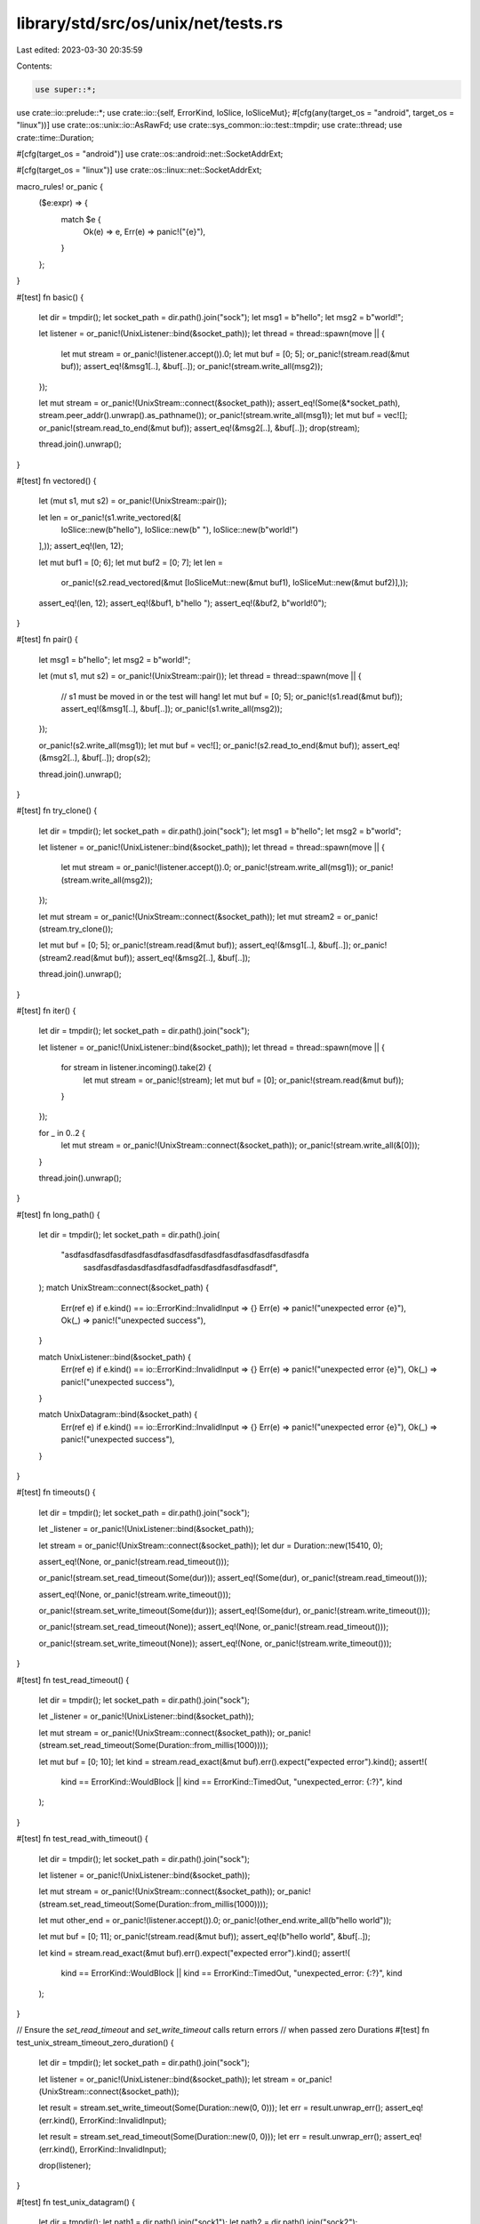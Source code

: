 library/std/src/os/unix/net/tests.rs
====================================

Last edited: 2023-03-30 20:35:59

Contents:

.. code-block:: rs

    use super::*;
use crate::io::prelude::*;
use crate::io::{self, ErrorKind, IoSlice, IoSliceMut};
#[cfg(any(target_os = "android", target_os = "linux"))]
use crate::os::unix::io::AsRawFd;
use crate::sys_common::io::test::tmpdir;
use crate::thread;
use crate::time::Duration;

#[cfg(target_os = "android")]
use crate::os::android::net::SocketAddrExt;

#[cfg(target_os = "linux")]
use crate::os::linux::net::SocketAddrExt;

macro_rules! or_panic {
    ($e:expr) => {
        match $e {
            Ok(e) => e,
            Err(e) => panic!("{e}"),
        }
    };
}

#[test]
fn basic() {
    let dir = tmpdir();
    let socket_path = dir.path().join("sock");
    let msg1 = b"hello";
    let msg2 = b"world!";

    let listener = or_panic!(UnixListener::bind(&socket_path));
    let thread = thread::spawn(move || {
        let mut stream = or_panic!(listener.accept()).0;
        let mut buf = [0; 5];
        or_panic!(stream.read(&mut buf));
        assert_eq!(&msg1[..], &buf[..]);
        or_panic!(stream.write_all(msg2));
    });

    let mut stream = or_panic!(UnixStream::connect(&socket_path));
    assert_eq!(Some(&*socket_path), stream.peer_addr().unwrap().as_pathname());
    or_panic!(stream.write_all(msg1));
    let mut buf = vec![];
    or_panic!(stream.read_to_end(&mut buf));
    assert_eq!(&msg2[..], &buf[..]);
    drop(stream);

    thread.join().unwrap();
}

#[test]
fn vectored() {
    let (mut s1, mut s2) = or_panic!(UnixStream::pair());

    let len = or_panic!(s1.write_vectored(&[
        IoSlice::new(b"hello"),
        IoSlice::new(b" "),
        IoSlice::new(b"world!")
    ],));
    assert_eq!(len, 12);

    let mut buf1 = [0; 6];
    let mut buf2 = [0; 7];
    let len =
        or_panic!(s2.read_vectored(&mut [IoSliceMut::new(&mut buf1), IoSliceMut::new(&mut buf2)],));
    assert_eq!(len, 12);
    assert_eq!(&buf1, b"hello ");
    assert_eq!(&buf2, b"world!\0");
}

#[test]
fn pair() {
    let msg1 = b"hello";
    let msg2 = b"world!";

    let (mut s1, mut s2) = or_panic!(UnixStream::pair());
    let thread = thread::spawn(move || {
        // s1 must be moved in or the test will hang!
        let mut buf = [0; 5];
        or_panic!(s1.read(&mut buf));
        assert_eq!(&msg1[..], &buf[..]);
        or_panic!(s1.write_all(msg2));
    });

    or_panic!(s2.write_all(msg1));
    let mut buf = vec![];
    or_panic!(s2.read_to_end(&mut buf));
    assert_eq!(&msg2[..], &buf[..]);
    drop(s2);

    thread.join().unwrap();
}

#[test]
fn try_clone() {
    let dir = tmpdir();
    let socket_path = dir.path().join("sock");
    let msg1 = b"hello";
    let msg2 = b"world";

    let listener = or_panic!(UnixListener::bind(&socket_path));
    let thread = thread::spawn(move || {
        let mut stream = or_panic!(listener.accept()).0;
        or_panic!(stream.write_all(msg1));
        or_panic!(stream.write_all(msg2));
    });

    let mut stream = or_panic!(UnixStream::connect(&socket_path));
    let mut stream2 = or_panic!(stream.try_clone());

    let mut buf = [0; 5];
    or_panic!(stream.read(&mut buf));
    assert_eq!(&msg1[..], &buf[..]);
    or_panic!(stream2.read(&mut buf));
    assert_eq!(&msg2[..], &buf[..]);

    thread.join().unwrap();
}

#[test]
fn iter() {
    let dir = tmpdir();
    let socket_path = dir.path().join("sock");

    let listener = or_panic!(UnixListener::bind(&socket_path));
    let thread = thread::spawn(move || {
        for stream in listener.incoming().take(2) {
            let mut stream = or_panic!(stream);
            let mut buf = [0];
            or_panic!(stream.read(&mut buf));
        }
    });

    for _ in 0..2 {
        let mut stream = or_panic!(UnixStream::connect(&socket_path));
        or_panic!(stream.write_all(&[0]));
    }

    thread.join().unwrap();
}

#[test]
fn long_path() {
    let dir = tmpdir();
    let socket_path = dir.path().join(
        "asdfasdfasdfasdfasdfasdfasdfasdfasdfasdfasdfasdfasdfasdfasdfa\
                                sasdfasdfasdasdfasdfasdfadfasdfasdfasdfasdfasdf",
    );
    match UnixStream::connect(&socket_path) {
        Err(ref e) if e.kind() == io::ErrorKind::InvalidInput => {}
        Err(e) => panic!("unexpected error {e}"),
        Ok(_) => panic!("unexpected success"),
    }

    match UnixListener::bind(&socket_path) {
        Err(ref e) if e.kind() == io::ErrorKind::InvalidInput => {}
        Err(e) => panic!("unexpected error {e}"),
        Ok(_) => panic!("unexpected success"),
    }

    match UnixDatagram::bind(&socket_path) {
        Err(ref e) if e.kind() == io::ErrorKind::InvalidInput => {}
        Err(e) => panic!("unexpected error {e}"),
        Ok(_) => panic!("unexpected success"),
    }
}

#[test]
fn timeouts() {
    let dir = tmpdir();
    let socket_path = dir.path().join("sock");

    let _listener = or_panic!(UnixListener::bind(&socket_path));

    let stream = or_panic!(UnixStream::connect(&socket_path));
    let dur = Duration::new(15410, 0);

    assert_eq!(None, or_panic!(stream.read_timeout()));

    or_panic!(stream.set_read_timeout(Some(dur)));
    assert_eq!(Some(dur), or_panic!(stream.read_timeout()));

    assert_eq!(None, or_panic!(stream.write_timeout()));

    or_panic!(stream.set_write_timeout(Some(dur)));
    assert_eq!(Some(dur), or_panic!(stream.write_timeout()));

    or_panic!(stream.set_read_timeout(None));
    assert_eq!(None, or_panic!(stream.read_timeout()));

    or_panic!(stream.set_write_timeout(None));
    assert_eq!(None, or_panic!(stream.write_timeout()));
}

#[test]
fn test_read_timeout() {
    let dir = tmpdir();
    let socket_path = dir.path().join("sock");

    let _listener = or_panic!(UnixListener::bind(&socket_path));

    let mut stream = or_panic!(UnixStream::connect(&socket_path));
    or_panic!(stream.set_read_timeout(Some(Duration::from_millis(1000))));

    let mut buf = [0; 10];
    let kind = stream.read_exact(&mut buf).err().expect("expected error").kind();
    assert!(
        kind == ErrorKind::WouldBlock || kind == ErrorKind::TimedOut,
        "unexpected_error: {:?}",
        kind
    );
}

#[test]
fn test_read_with_timeout() {
    let dir = tmpdir();
    let socket_path = dir.path().join("sock");

    let listener = or_panic!(UnixListener::bind(&socket_path));

    let mut stream = or_panic!(UnixStream::connect(&socket_path));
    or_panic!(stream.set_read_timeout(Some(Duration::from_millis(1000))));

    let mut other_end = or_panic!(listener.accept()).0;
    or_panic!(other_end.write_all(b"hello world"));

    let mut buf = [0; 11];
    or_panic!(stream.read(&mut buf));
    assert_eq!(b"hello world", &buf[..]);

    let kind = stream.read_exact(&mut buf).err().expect("expected error").kind();
    assert!(
        kind == ErrorKind::WouldBlock || kind == ErrorKind::TimedOut,
        "unexpected_error: {:?}",
        kind
    );
}

// Ensure the `set_read_timeout` and `set_write_timeout` calls return errors
// when passed zero Durations
#[test]
fn test_unix_stream_timeout_zero_duration() {
    let dir = tmpdir();
    let socket_path = dir.path().join("sock");

    let listener = or_panic!(UnixListener::bind(&socket_path));
    let stream = or_panic!(UnixStream::connect(&socket_path));

    let result = stream.set_write_timeout(Some(Duration::new(0, 0)));
    let err = result.unwrap_err();
    assert_eq!(err.kind(), ErrorKind::InvalidInput);

    let result = stream.set_read_timeout(Some(Duration::new(0, 0)));
    let err = result.unwrap_err();
    assert_eq!(err.kind(), ErrorKind::InvalidInput);

    drop(listener);
}

#[test]
fn test_unix_datagram() {
    let dir = tmpdir();
    let path1 = dir.path().join("sock1");
    let path2 = dir.path().join("sock2");

    let sock1 = or_panic!(UnixDatagram::bind(&path1));
    let sock2 = or_panic!(UnixDatagram::bind(&path2));

    let msg = b"hello world";
    or_panic!(sock1.send_to(msg, &path2));
    let mut buf = [0; 11];
    or_panic!(sock2.recv_from(&mut buf));
    assert_eq!(msg, &buf[..]);
}

#[test]
fn test_unnamed_unix_datagram() {
    let dir = tmpdir();
    let path1 = dir.path().join("sock1");

    let sock1 = or_panic!(UnixDatagram::bind(&path1));
    let sock2 = or_panic!(UnixDatagram::unbound());

    let msg = b"hello world";
    or_panic!(sock2.send_to(msg, &path1));
    let mut buf = [0; 11];
    let (usize, addr) = or_panic!(sock1.recv_from(&mut buf));
    assert_eq!(usize, 11);
    assert!(addr.is_unnamed());
    assert_eq!(msg, &buf[..]);
}

#[test]
fn test_unix_datagram_connect_to_recv_addr() {
    let dir = tmpdir();
    let path1 = dir.path().join("sock1");
    let path2 = dir.path().join("sock2");

    let sock1 = or_panic!(UnixDatagram::bind(&path1));
    let sock2 = or_panic!(UnixDatagram::bind(&path2));

    let msg = b"hello world";
    let sock1_addr = or_panic!(sock1.local_addr());
    or_panic!(sock2.send_to_addr(msg, &sock1_addr));
    let mut buf = [0; 11];
    let (_, addr) = or_panic!(sock1.recv_from(&mut buf));

    let new_msg = b"hello back";
    let mut new_buf = [0; 10];
    or_panic!(sock2.connect_addr(&addr));
    or_panic!(sock2.send(new_msg)); // set by connect_addr
    let usize = or_panic!(sock2.recv(&mut new_buf));
    assert_eq!(usize, 10);
    assert_eq!(new_msg, &new_buf[..]);
}

#[test]
fn test_connect_unix_datagram() {
    let dir = tmpdir();
    let path1 = dir.path().join("sock1");
    let path2 = dir.path().join("sock2");

    let bsock1 = or_panic!(UnixDatagram::bind(&path1));
    let bsock2 = or_panic!(UnixDatagram::bind(&path2));
    let sock = or_panic!(UnixDatagram::unbound());
    or_panic!(sock.connect(&path1));

    // Check send()
    let msg = b"hello there";
    or_panic!(sock.send(msg));
    let mut buf = [0; 11];
    let (usize, addr) = or_panic!(bsock1.recv_from(&mut buf));
    assert_eq!(usize, 11);
    assert!(addr.is_unnamed());
    assert_eq!(msg, &buf[..]);

    // Changing default socket works too
    or_panic!(sock.connect(&path2));
    or_panic!(sock.send(msg));
    or_panic!(bsock2.recv_from(&mut buf));
}

#[test]
fn test_unix_datagram_recv() {
    let dir = tmpdir();
    let path1 = dir.path().join("sock1");

    let sock1 = or_panic!(UnixDatagram::bind(&path1));
    let sock2 = or_panic!(UnixDatagram::unbound());
    or_panic!(sock2.connect(&path1));

    let msg = b"hello world";
    or_panic!(sock2.send(msg));
    let mut buf = [0; 11];
    let size = or_panic!(sock1.recv(&mut buf));
    assert_eq!(size, 11);
    assert_eq!(msg, &buf[..]);
}

#[test]
fn datagram_pair() {
    let msg1 = b"hello";
    let msg2 = b"world!";

    let (s1, s2) = or_panic!(UnixDatagram::pair());
    let thread = thread::spawn(move || {
        // s1 must be moved in or the test will hang!
        let mut buf = [0; 5];
        or_panic!(s1.recv(&mut buf));
        assert_eq!(&msg1[..], &buf[..]);
        or_panic!(s1.send(msg2));
    });

    or_panic!(s2.send(msg1));
    let mut buf = [0; 6];
    or_panic!(s2.recv(&mut buf));
    assert_eq!(&msg2[..], &buf[..]);
    drop(s2);

    thread.join().unwrap();
}

// Ensure the `set_read_timeout` and `set_write_timeout` calls return errors
// when passed zero Durations
#[test]
fn test_unix_datagram_timeout_zero_duration() {
    let dir = tmpdir();
    let path = dir.path().join("sock");

    let datagram = or_panic!(UnixDatagram::bind(&path));

    let result = datagram.set_write_timeout(Some(Duration::new(0, 0)));
    let err = result.unwrap_err();
    assert_eq!(err.kind(), ErrorKind::InvalidInput);

    let result = datagram.set_read_timeout(Some(Duration::new(0, 0)));
    let err = result.unwrap_err();
    assert_eq!(err.kind(), ErrorKind::InvalidInput);
}

#[test]
fn abstract_namespace_not_allowed_connect() {
    assert!(UnixStream::connect("\0asdf").is_err());
}

#[cfg(any(target_os = "android", target_os = "linux"))]
#[test]
fn test_abstract_stream_connect() {
    let msg1 = b"hello";
    let msg2 = b"world";

    let socket_addr = or_panic!(SocketAddr::from_abstract_name(b"name"));
    let listener = or_panic!(UnixListener::bind_addr(&socket_addr));

    let thread = thread::spawn(move || {
        let mut stream = or_panic!(listener.accept()).0;
        let mut buf = [0; 5];
        or_panic!(stream.read(&mut buf));
        assert_eq!(&msg1[..], &buf[..]);
        or_panic!(stream.write_all(msg2));
    });

    let mut stream = or_panic!(UnixStream::connect_addr(&socket_addr));

    let peer = or_panic!(stream.peer_addr());
    assert_eq!(peer.as_abstract_name().unwrap(), b"name");

    or_panic!(stream.write_all(msg1));
    let mut buf = vec![];
    or_panic!(stream.read_to_end(&mut buf));
    assert_eq!(&msg2[..], &buf[..]);
    drop(stream);

    thread.join().unwrap();
}

#[cfg(any(target_os = "android", target_os = "linux"))]
#[test]
fn test_abstract_stream_iter() {
    let addr = or_panic!(SocketAddr::from_abstract_name(b"hidden"));
    let listener = or_panic!(UnixListener::bind_addr(&addr));

    let thread = thread::spawn(move || {
        for stream in listener.incoming().take(2) {
            let mut stream = or_panic!(stream);
            let mut buf = [0];
            or_panic!(stream.read(&mut buf));
        }
    });

    for _ in 0..2 {
        let mut stream = or_panic!(UnixStream::connect_addr(&addr));
        or_panic!(stream.write_all(&[0]));
    }

    thread.join().unwrap();
}

#[cfg(any(target_os = "android", target_os = "linux"))]
#[test]
fn test_abstract_datagram_bind_send_to_addr() {
    let addr1 = or_panic!(SocketAddr::from_abstract_name(b"ns1"));
    let sock1 = or_panic!(UnixDatagram::bind_addr(&addr1));

    let local = or_panic!(sock1.local_addr());
    assert_eq!(local.as_abstract_name().unwrap(), b"ns1");

    let addr2 = or_panic!(SocketAddr::from_abstract_name(b"ns2"));
    let sock2 = or_panic!(UnixDatagram::bind_addr(&addr2));

    let msg = b"hello world";
    or_panic!(sock1.send_to_addr(msg, &addr2));
    let mut buf = [0; 11];
    let (len, addr) = or_panic!(sock2.recv_from(&mut buf));
    assert_eq!(msg, &buf[..]);
    assert_eq!(len, 11);
    assert_eq!(addr.as_abstract_name().unwrap(), b"ns1");
}

#[cfg(any(target_os = "android", target_os = "linux"))]
#[test]
fn test_abstract_datagram_connect_addr() {
    let addr1 = or_panic!(SocketAddr::from_abstract_name(b"ns3"));
    let bsock1 = or_panic!(UnixDatagram::bind_addr(&addr1));

    let sock = or_panic!(UnixDatagram::unbound());
    or_panic!(sock.connect_addr(&addr1));

    let msg = b"hello world";
    or_panic!(sock.send(msg));
    let mut buf = [0; 11];
    let (len, addr) = or_panic!(bsock1.recv_from(&mut buf));
    assert_eq!(len, 11);
    assert_eq!(addr.is_unnamed(), true);
    assert_eq!(msg, &buf[..]);

    let addr2 = or_panic!(SocketAddr::from_abstract_name(b"ns4"));
    let bsock2 = or_panic!(UnixDatagram::bind_addr(&addr2));

    or_panic!(sock.connect_addr(&addr2));
    or_panic!(sock.send(msg));
    or_panic!(bsock2.recv_from(&mut buf));
}

#[cfg(any(target_os = "android", target_os = "linux"))]
#[test]
fn test_abstract_name_too_long() {
    match SocketAddr::from_abstract_name(
        b"abcdefghijklmnopqrstuvwxyzabcdefghijklmn\
        opqrstuvwxyzabcdefghijklmnopqrstuvwxyzabcdefghi\
        jklmnopqrstuvwxyzabcdefghijklmnopqrstuvwxyz",
    ) {
        Err(ref e) if e.kind() == io::ErrorKind::InvalidInput => {}
        Err(e) => panic!("unexpected error {e}"),
        Ok(_) => panic!("unexpected success"),
    }
}

#[cfg(any(target_os = "android", target_os = "linux"))]
#[test]
fn test_abstract_no_pathname_and_not_unnamed() {
    let name = b"local";
    let addr = or_panic!(SocketAddr::from_abstract_name(name));
    assert_eq!(addr.as_pathname(), None);
    assert_eq!(addr.as_abstract_name(), Some(&name[..]));
    assert_eq!(addr.is_unnamed(), false);
}

#[test]
fn test_unix_stream_peek() {
    let (txdone, rxdone) = crate::sync::mpsc::channel();

    let dir = tmpdir();
    let path = dir.path().join("sock");

    let listener = or_panic!(UnixListener::bind(&path));
    let thread = thread::spawn(move || {
        let mut stream = or_panic!(listener.accept()).0;
        or_panic!(stream.write_all(&[1, 3, 3, 7]));
        or_panic!(rxdone.recv());
    });

    let mut stream = or_panic!(UnixStream::connect(&path));
    let mut buf = [0; 10];
    for _ in 0..2 {
        assert_eq!(or_panic!(stream.peek(&mut buf)), 4);
    }
    assert_eq!(or_panic!(stream.read(&mut buf)), 4);

    or_panic!(stream.set_nonblocking(true));
    match stream.peek(&mut buf) {
        Ok(_) => panic!("expected error"),
        Err(ref e) if e.kind() == ErrorKind::WouldBlock => {}
        Err(e) => panic!("unexpected error: {e}"),
    }

    or_panic!(txdone.send(()));
    thread.join().unwrap();
}

#[test]
fn test_unix_datagram_peek() {
    let dir = tmpdir();
    let path1 = dir.path().join("sock");

    let sock1 = or_panic!(UnixDatagram::bind(&path1));
    let sock2 = or_panic!(UnixDatagram::unbound());
    or_panic!(sock2.connect(&path1));

    let msg = b"hello world";
    or_panic!(sock2.send(msg));
    for _ in 0..2 {
        let mut buf = [0; 11];
        let size = or_panic!(sock1.peek(&mut buf));
        assert_eq!(size, 11);
        assert_eq!(msg, &buf[..]);
    }

    let mut buf = [0; 11];
    let size = or_panic!(sock1.recv(&mut buf));
    assert_eq!(size, 11);
    assert_eq!(msg, &buf[..]);
}

#[test]
fn test_unix_datagram_peek_from() {
    let dir = tmpdir();
    let path1 = dir.path().join("sock");

    let sock1 = or_panic!(UnixDatagram::bind(&path1));
    let sock2 = or_panic!(UnixDatagram::unbound());
    or_panic!(sock2.connect(&path1));

    let msg = b"hello world";
    or_panic!(sock2.send(msg));
    for _ in 0..2 {
        let mut buf = [0; 11];
        let (size, _) = or_panic!(sock1.peek_from(&mut buf));
        assert_eq!(size, 11);
        assert_eq!(msg, &buf[..]);
    }

    let mut buf = [0; 11];
    let size = or_panic!(sock1.recv(&mut buf));
    assert_eq!(size, 11);
    assert_eq!(msg, &buf[..]);
}

#[cfg(any(target_os = "android", target_os = "linux"))]
#[test]
fn test_send_vectored_fds_unix_stream() {
    let (s1, s2) = or_panic!(UnixStream::pair());

    let buf1 = [1; 8];
    let bufs_send = &[IoSlice::new(&buf1[..])][..];

    let mut ancillary1_buffer = [0; 128];
    let mut ancillary1 = SocketAncillary::new(&mut ancillary1_buffer[..]);
    assert!(ancillary1.add_fds(&[s1.as_raw_fd()][..]));

    let usize = or_panic!(s1.send_vectored_with_ancillary(&bufs_send, &mut ancillary1));
    assert_eq!(usize, 8);

    let mut buf2 = [0; 8];
    let mut bufs_recv = &mut [IoSliceMut::new(&mut buf2[..])][..];

    let mut ancillary2_buffer = [0; 128];
    let mut ancillary2 = SocketAncillary::new(&mut ancillary2_buffer[..]);

    let usize = or_panic!(s2.recv_vectored_with_ancillary(&mut bufs_recv, &mut ancillary2));
    assert_eq!(usize, 8);
    assert_eq!(buf1, buf2);

    let mut ancillary_data_vec = Vec::from_iter(ancillary2.messages());
    assert_eq!(ancillary_data_vec.len(), 1);
    if let AncillaryData::ScmRights(scm_rights) = ancillary_data_vec.pop().unwrap().unwrap() {
        let fd_vec = Vec::from_iter(scm_rights);
        assert_eq!(fd_vec.len(), 1);
        unsafe {
            libc::close(fd_vec[0]);
        }
    } else {
        unreachable!("must be ScmRights");
    }
}

#[cfg(any(target_os = "android", target_os = "linux",))]
#[test]
fn test_send_vectored_with_ancillary_to_unix_datagram() {
    fn getpid() -> libc::pid_t {
        unsafe { libc::getpid() }
    }

    fn getuid() -> libc::uid_t {
        unsafe { libc::getuid() }
    }

    fn getgid() -> libc::gid_t {
        unsafe { libc::getgid() }
    }

    let dir = tmpdir();
    let path1 = dir.path().join("sock1");
    let path2 = dir.path().join("sock2");

    let bsock1 = or_panic!(UnixDatagram::bind(&path1));
    let bsock2 = or_panic!(UnixDatagram::bind(&path2));

    or_panic!(bsock2.set_passcred(true));

    let buf1 = [1; 8];
    let bufs_send = &[IoSlice::new(&buf1[..])][..];

    let mut ancillary1_buffer = [0; 128];
    let mut ancillary1 = SocketAncillary::new(&mut ancillary1_buffer[..]);
    let mut cred1 = SocketCred::new();
    cred1.set_pid(getpid());
    cred1.set_uid(getuid());
    cred1.set_gid(getgid());
    assert!(ancillary1.add_creds(&[cred1.clone()][..]));

    let usize =
        or_panic!(bsock1.send_vectored_with_ancillary_to(&bufs_send, &mut ancillary1, &path2));
    assert_eq!(usize, 8);

    let mut buf2 = [0; 8];
    let mut bufs_recv = &mut [IoSliceMut::new(&mut buf2[..])][..];

    let mut ancillary2_buffer = [0; 128];
    let mut ancillary2 = SocketAncillary::new(&mut ancillary2_buffer[..]);

    let (usize, truncated, _addr) =
        or_panic!(bsock2.recv_vectored_with_ancillary_from(&mut bufs_recv, &mut ancillary2));
    assert_eq!(ancillary2.truncated(), false);
    assert_eq!(usize, 8);
    assert_eq!(truncated, false);
    assert_eq!(buf1, buf2);

    let mut ancillary_data_vec = Vec::from_iter(ancillary2.messages());
    assert_eq!(ancillary_data_vec.len(), 1);
    if let AncillaryData::ScmCredentials(scm_credentials) =
        ancillary_data_vec.pop().unwrap().unwrap()
    {
        let cred_vec = Vec::from_iter(scm_credentials);
        assert_eq!(cred_vec.len(), 1);
        assert_eq!(cred1.get_pid(), cred_vec[0].get_pid());
        assert_eq!(cred1.get_uid(), cred_vec[0].get_uid());
        assert_eq!(cred1.get_gid(), cred_vec[0].get_gid());
    } else {
        unreachable!("must be ScmCredentials");
    }
}

#[cfg(any(target_os = "android", target_os = "linux"))]
#[test]
fn test_send_vectored_with_ancillary_unix_datagram() {
    let dir = tmpdir();
    let path1 = dir.path().join("sock1");
    let path2 = dir.path().join("sock2");

    let bsock1 = or_panic!(UnixDatagram::bind(&path1));
    let bsock2 = or_panic!(UnixDatagram::bind(&path2));

    let buf1 = [1; 8];
    let bufs_send = &[IoSlice::new(&buf1[..])][..];

    let mut ancillary1_buffer = [0; 128];
    let mut ancillary1 = SocketAncillary::new(&mut ancillary1_buffer[..]);
    assert!(ancillary1.add_fds(&[bsock1.as_raw_fd()][..]));

    or_panic!(bsock1.connect(&path2));
    let usize = or_panic!(bsock1.send_vectored_with_ancillary(&bufs_send, &mut ancillary1));
    assert_eq!(usize, 8);

    let mut buf2 = [0; 8];
    let mut bufs_recv = &mut [IoSliceMut::new(&mut buf2[..])][..];

    let mut ancillary2_buffer = [0; 128];
    let mut ancillary2 = SocketAncillary::new(&mut ancillary2_buffer[..]);

    let (usize, truncated) =
        or_panic!(bsock2.recv_vectored_with_ancillary(&mut bufs_recv, &mut ancillary2));
    assert_eq!(usize, 8);
    assert_eq!(truncated, false);
    assert_eq!(buf1, buf2);

    let mut ancillary_data_vec = Vec::from_iter(ancillary2.messages());
    assert_eq!(ancillary_data_vec.len(), 1);
    if let AncillaryData::ScmRights(scm_rights) = ancillary_data_vec.pop().unwrap().unwrap() {
        let fd_vec = Vec::from_iter(scm_rights);
        assert_eq!(fd_vec.len(), 1);
        unsafe {
            libc::close(fd_vec[0]);
        }
    } else {
        unreachable!("must be ScmRights");
    }
}


